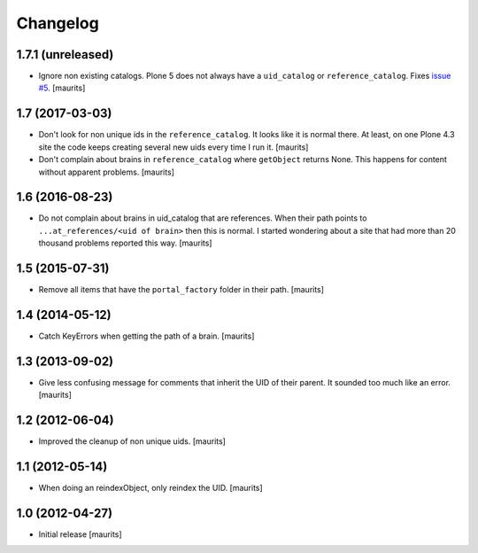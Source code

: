 Changelog
=========


1.7.1 (unreleased)
------------------

- Ignore non existing catalogs.  Plone 5 does not always have
  a ``uid_catalog`` or ``reference_catalog``.
  Fixes `issue #5 <https://github.com/collective/collective.catalogcleanup/issues/5>`_.
  [maurits]


1.7 (2017-03-03)
----------------

- Don't look for non unique ids in the ``reference_catalog``.
  It looks like it is normal there.  At least, on one Plone 4.3 site
  the code keeps creating several new uids every time I run it.
  [maurits]

- Don't complain about brains in ``reference_catalog`` where ``getObject`` returns None.
  This happens for content without apparent problems.  [maurits]


1.6 (2016-08-23)
----------------

- Do not complain about brains in uid_catalog that are references.
  When their path points to ``...at_references/<uid of brain>`` then
  this is normal.  I started wondering about a site that had more than
  20 thousand problems reported this way.  [maurits]


1.5 (2015-07-31)
----------------

- Remove all items that have the ``portal_factory`` folder in their
  path.
  [maurits]


1.4 (2014-05-12)
----------------

- Catch KeyErrors when getting the path of a brain.
  [maurits]


1.3 (2013-09-02)
----------------

- Give less confusing message for comments that inherit the UID of
  their parent.  It sounded too much like an error.
  [maurits]


1.2 (2012-06-04)
----------------

- Improved the cleanup of non unique uids.
  [maurits]


1.1 (2012-05-14)
----------------

- When doing an reindexObject, only reindex the UID.
  [maurits]


1.0 (2012-04-27)
----------------

- Initial release
  [maurits]
